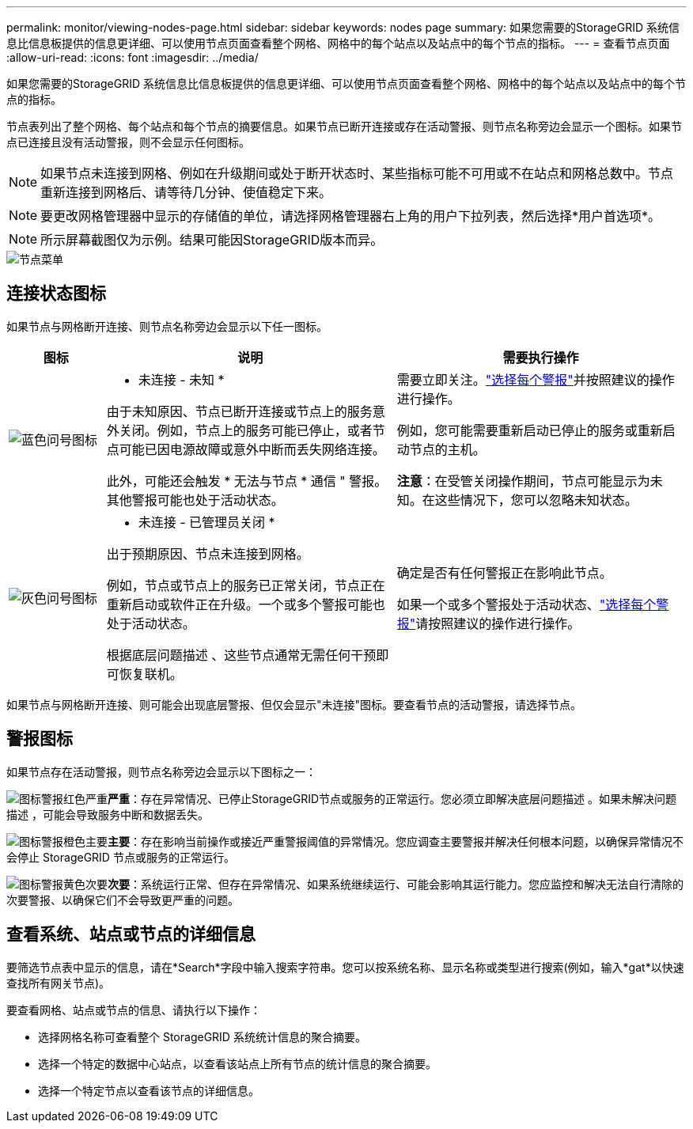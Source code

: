 ---
permalink: monitor/viewing-nodes-page.html 
sidebar: sidebar 
keywords: nodes page 
summary: 如果您需要的StorageGRID 系统信息比信息板提供的信息更详细、可以使用节点页面查看整个网格、网格中的每个站点以及站点中的每个节点的指标。 
---
= 查看节点页面
:allow-uri-read: 
:icons: font
:imagesdir: ../media/


[role="lead"]
如果您需要的StorageGRID 系统信息比信息板提供的信息更详细、可以使用节点页面查看整个网格、网格中的每个站点以及站点中的每个节点的指标。

节点表列出了整个网格、每个站点和每个节点的摘要信息。如果节点已断开连接或存在活动警报、则节点名称旁边会显示一个图标。如果节点已连接且没有活动警报，则不会显示任何图标。


NOTE: 如果节点未连接到网格、例如在升级期间或处于断开状态时、某些指标可能不可用或不在站点和网格总数中。节点重新连接到网格后、请等待几分钟、使值稳定下来。


NOTE: 要更改网格管理器中显示的存储值的单位，请选择网格管理器右上角的用户下拉列表，然后选择*用户首选项*。


NOTE: 所示屏幕截图仅为示例。结果可能因StorageGRID版本而异。

image::../media/nodes_table.png[节点菜单]



== 连接状态图标

如果节点与网格断开连接、则节点名称旁边会显示以下任一图标。

[cols="1a,3a,3a"]
|===
| 图标 | 说明 | 需要执行操作 


 a| 
image:../media/icon_alarm_blue_unknown.png["蓝色问号图标"]
 a| 
* 未连接 - 未知 *

由于未知原因、节点已断开连接或节点上的服务意外关闭。例如，节点上的服务可能已停止，或者节点可能已因电源故障或意外中断而丢失网络连接。

此外，可能还会触发 * 无法与节点 * 通信 " 警报。其他警报可能也处于活动状态。
 a| 
需要立即关注。link:monitoring-system-health.html#view-current-and-resolved-alerts["选择每个警报"]并按照建议的操作进行操作。

例如，您可能需要重新启动已停止的服务或重新启动节点的主机。

*注意*：在受管关闭操作期间，节点可能显示为未知。在这些情况下，您可以忽略未知状态。



 a| 
image:../media/icon_alarm_gray_administratively_down.png["灰色问号图标"]
 a| 
* 未连接 - 已管理员关闭 *

出于预期原因、节点未连接到网格。

例如，节点或节点上的服务已正常关闭，节点正在重新启动或软件正在升级。一个或多个警报可能也处于活动状态。

根据底层问题描述 、这些节点通常无需任何干预即可恢复联机。
 a| 
确定是否有任何警报正在影响此节点。

如果一个或多个警报处于活动状态、link:monitoring-system-health.html#view-current-and-resolved-alerts["选择每个警报"]请按照建议的操作进行操作。

|===
如果节点与网格断开连接、则可能会出现底层警报、但仅会显示"未连接"图标。要查看节点的活动警报，请选择节点。



== 警报图标

如果节点存在活动警报，则节点名称旁边会显示以下图标之一：

image:../media/icon_alert_red_critical.png["图标警报红色严重"]*严重*：存在异常情况、已停止StorageGRID节点或服务的正常运行。您必须立即解决底层问题描述 。如果未解决问题描述 ，可能会导致服务中断和数据丢失。

image:../media/icon_alert_orange_major.png["图标警报橙色主要"]*主要*：存在影响当前操作或接近严重警报阈值的异常情况。您应调查主要警报并解决任何根本问题，以确保异常情况不会停止 StorageGRID 节点或服务的正常运行。

image:../media/icon_alert_yellow_minor.png["图标警报黄色次要"]*次要*：系统运行正常、但存在异常情况、如果系统继续运行、可能会影响其运行能力。您应监控和解决无法自行清除的次要警报、以确保它们不会导致更严重的问题。



== 查看系统、站点或节点的详细信息

要筛选节点表中显示的信息，请在*Search*字段中输入搜索字符串。您可以按系统名称、显示名称或类型进行搜索(例如，输入*gat*以快速查找所有网关节点)。

要查看网格、站点或节点的信息、请执行以下操作：

* 选择网格名称可查看整个 StorageGRID 系统统计信息的聚合摘要。
* 选择一个特定的数据中心站点，以查看该站点上所有节点的统计信息的聚合摘要。
* 选择一个特定节点以查看该节点的详细信息。

